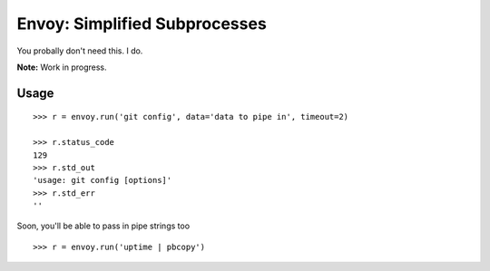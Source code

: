 Envoy: Simplified Subprocesses
===============================

You probally don't need this. I do.

**Note:** Work in progress.

Usage
-----

::

    >>> r = envoy.run('git config', data='data to pipe in', timeout=2)

    >>> r.status_code
    129
    >>> r.std_out
    'usage: git config [options]'
    >>> r.std_err
    ''

Soon, you'll be able to pass in pipe strings too ::

    >>> r = envoy.run('uptime | pbcopy')